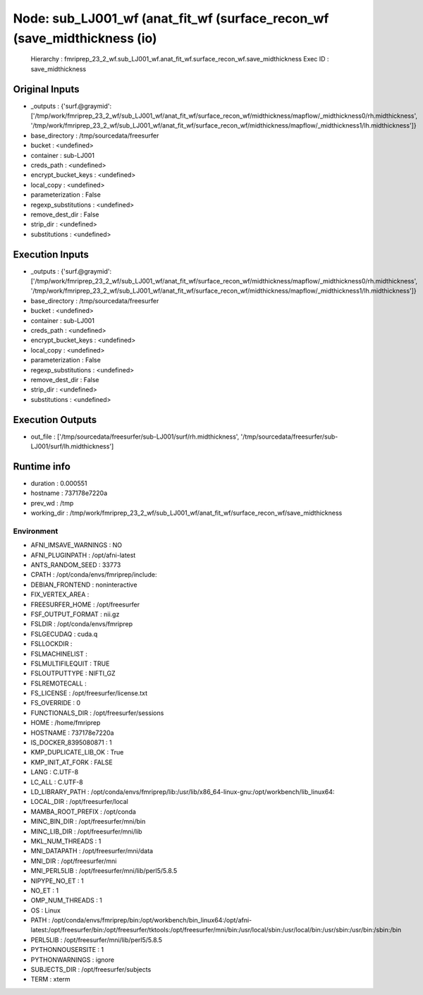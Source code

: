 Node: sub_LJ001_wf (anat_fit_wf (surface_recon_wf (save_midthickness (io)
=========================================================================


 Hierarchy : fmriprep_23_2_wf.sub_LJ001_wf.anat_fit_wf.surface_recon_wf.save_midthickness
 Exec ID : save_midthickness


Original Inputs
---------------


* _outputs : {'surf.@graymid': ['/tmp/work/fmriprep_23_2_wf/sub_LJ001_wf/anat_fit_wf/surface_recon_wf/midthickness/mapflow/_midthickness0/rh.midthickness', '/tmp/work/fmriprep_23_2_wf/sub_LJ001_wf/anat_fit_wf/surface_recon_wf/midthickness/mapflow/_midthickness1/lh.midthickness']}
* base_directory : /tmp/sourcedata/freesurfer
* bucket : <undefined>
* container : sub-LJ001
* creds_path : <undefined>
* encrypt_bucket_keys : <undefined>
* local_copy : <undefined>
* parameterization : False
* regexp_substitutions : <undefined>
* remove_dest_dir : False
* strip_dir : <undefined>
* substitutions : <undefined>


Execution Inputs
----------------


* _outputs : {'surf.@graymid': ['/tmp/work/fmriprep_23_2_wf/sub_LJ001_wf/anat_fit_wf/surface_recon_wf/midthickness/mapflow/_midthickness0/rh.midthickness', '/tmp/work/fmriprep_23_2_wf/sub_LJ001_wf/anat_fit_wf/surface_recon_wf/midthickness/mapflow/_midthickness1/lh.midthickness']}
* base_directory : /tmp/sourcedata/freesurfer
* bucket : <undefined>
* container : sub-LJ001
* creds_path : <undefined>
* encrypt_bucket_keys : <undefined>
* local_copy : <undefined>
* parameterization : False
* regexp_substitutions : <undefined>
* remove_dest_dir : False
* strip_dir : <undefined>
* substitutions : <undefined>


Execution Outputs
-----------------


* out_file : ['/tmp/sourcedata/freesurfer/sub-LJ001/surf/rh.midthickness', '/tmp/sourcedata/freesurfer/sub-LJ001/surf/lh.midthickness']


Runtime info
------------


* duration : 0.000551
* hostname : 737178e7220a
* prev_wd : /tmp
* working_dir : /tmp/work/fmriprep_23_2_wf/sub_LJ001_wf/anat_fit_wf/surface_recon_wf/save_midthickness


Environment
~~~~~~~~~~~


* AFNI_IMSAVE_WARNINGS : NO
* AFNI_PLUGINPATH : /opt/afni-latest
* ANTS_RANDOM_SEED : 33773
* CPATH : /opt/conda/envs/fmriprep/include:
* DEBIAN_FRONTEND : noninteractive
* FIX_VERTEX_AREA : 
* FREESURFER_HOME : /opt/freesurfer
* FSF_OUTPUT_FORMAT : nii.gz
* FSLDIR : /opt/conda/envs/fmriprep
* FSLGECUDAQ : cuda.q
* FSLLOCKDIR : 
* FSLMACHINELIST : 
* FSLMULTIFILEQUIT : TRUE
* FSLOUTPUTTYPE : NIFTI_GZ
* FSLREMOTECALL : 
* FS_LICENSE : /opt/freesurfer/license.txt
* FS_OVERRIDE : 0
* FUNCTIONALS_DIR : /opt/freesurfer/sessions
* HOME : /home/fmriprep
* HOSTNAME : 737178e7220a
* IS_DOCKER_8395080871 : 1
* KMP_DUPLICATE_LIB_OK : True
* KMP_INIT_AT_FORK : FALSE
* LANG : C.UTF-8
* LC_ALL : C.UTF-8
* LD_LIBRARY_PATH : /opt/conda/envs/fmriprep/lib:/usr/lib/x86_64-linux-gnu:/opt/workbench/lib_linux64:
* LOCAL_DIR : /opt/freesurfer/local
* MAMBA_ROOT_PREFIX : /opt/conda
* MINC_BIN_DIR : /opt/freesurfer/mni/bin
* MINC_LIB_DIR : /opt/freesurfer/mni/lib
* MKL_NUM_THREADS : 1
* MNI_DATAPATH : /opt/freesurfer/mni/data
* MNI_DIR : /opt/freesurfer/mni
* MNI_PERL5LIB : /opt/freesurfer/mni/lib/perl5/5.8.5
* NIPYPE_NO_ET : 1
* NO_ET : 1
* OMP_NUM_THREADS : 1
* OS : Linux
* PATH : /opt/conda/envs/fmriprep/bin:/opt/workbench/bin_linux64:/opt/afni-latest:/opt/freesurfer/bin:/opt/freesurfer/tktools:/opt/freesurfer/mni/bin:/usr/local/sbin:/usr/local/bin:/usr/sbin:/usr/bin:/sbin:/bin
* PERL5LIB : /opt/freesurfer/mni/lib/perl5/5.8.5
* PYTHONNOUSERSITE : 1
* PYTHONWARNINGS : ignore
* SUBJECTS_DIR : /opt/freesurfer/subjects
* TERM : xterm

